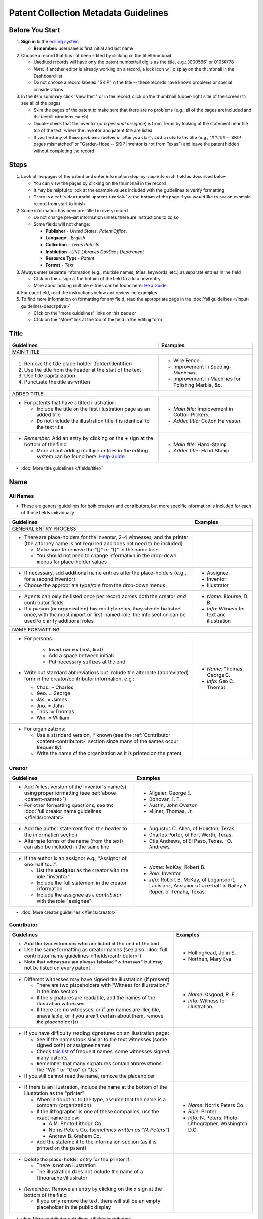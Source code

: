 =====================================
Patent Collection Metadata Guidelines
=====================================

Before You Start
================

1.  **Sign in** to the `editing system <https://edit.texashistory.unt.edu/>`_

    -   **Remember:** username is first initial and last name

2.  Choose a record that has not been edited by clicking on the
    title/thumbnail
    
    -   Unedited records will have only the patent number/all digits as
        the title, e.g.: 00005661 or 01056778
    -   *Note:* If another editor is already working on a record, a lock
        icon will display on the thumbnail in the Dashboard list
    -   Do not choose a record labeled "SKIP" in the title -- these
        records have known problems or special considerations
        
3.  In the item summary click "View Item" or in the record, click on the 
    thumbnail (upper-right side of the screen) to see all of the pages
    
    -   Skim the pages of the patent to make sure that there are no
        problems (e.g., all of the pages are included and the
        text/illustrations match)
    -   Double-check that the inventor (*or a personal assignee*) is from Texas by
        looking at the statement near the top of the text, where the
        inventor and patent title are listed
    -   If you find any of these problems (before or after you start),
        add a note to the title (e.g., "\#\#\#\#\# -- SKIP pages
        mismatched" or "Garden-Hose -- SKIP inventor is not from Texas") 
        and leave the patent hidden without completing the record


Steps
=====

1.  Look at the pages of the patent and enter information step-by-step
    into each field as described below
    
    -   You can view the pages by clicking on the thumbnail in the
        record
    -   It may be helpful to look at the example values included with the guidelines
        to verify formatting
    -   There is a :ref:`video tutorial <patent-tutorial>` at the bottom of the page if you
        would like to see an example record from start to finish
        
2.  Some information has been pre-filled in every record

    -   Do not change pre-set information unless there are instructions
        to do so
    -   Some fields will not change:

        -   **Publisher** - *United States. Patent Office.*
        -   **Language** - *English*
        -   **Collection** - *Texas Patents*
        -   **Institution** - *UNT Libraries GovDocs Department*
        -   **Resource Type** - *Patent*
        -   **Format** - *Text*

3.  Always enter separate information (e.g., multiple names, titles,
    keywords, etc.) as separate entries in the field
    
    -   Click on the + sign at the bottom of the field to add a new
        entry
    -   More about adding multiple entries can be found here: `Help
        Guide <https://edit.texashistory.unt.edu/help/guide/einfo/>`_
        
4.  For each field, read the instructions below and review the examples
5.  To find more information on formatting for any field, read the
    appropriate page in the :doc:`full guidelines </input-guidelines-descriptive>`

    -   Click on the "more guidelines" links on this page *or*
    -   Click on the "More" link at the top of the field in the editing form

.. _patent-title:

Title
=====

+---------------------------------------------------------------+-------------------------------------------+
|**Guidelines**                                                 |**Examples**                               |
+===============================================================+===========================================+
|MAIN TITLE                                                                                                 |
+---------------------------------------------------------------+-------------------------------------------+
|#.   Remove the title place-holder (folder/identifier)         |-  Wire Fence.                             |
|#.   Use the title from the header at the start of the text    |-  Improvement in Seeding-Machines.        |
|#.   Use title capitalization                                  |-  Improvement in Machines for Polishing   |
|#.   Punctuate the title as written                            |   Marble, &c.                             |
+---------------------------------------------------------------+-------------------------------------------+
|ADDED TITLE                                                                                                |
+---------------------------------------------------------------+-------------------------------------------+
|-  For patents that have a titled illustration:                |-  *Main title:* Improvement in            |
|                                                               |   Cotton-Pickers.                         |
|   -   Include the title on the first illustration page as an  |                                           |
|       added title                                             |-  *Added title:* Cotton Harvester.        |
|   -   Do not include the illustration title if is identical to|                                           |
|       the text title                                          |                                           |
+---------------------------------------------------------------+-------------------------------------------+
|-  *Remember:* Add an entry by clicking on the + sign at the   |-  *Main title:* Hand-Stamp.               |
|   bottom of the field                                         |                                           |
|                                                               |-  *Added title:* Hand Stamp.              |
|   -   More about adding multiple entries in the editing       |                                           |
|       system can be found here: `Help Guide`_                 |                                           |
+---------------------------------------------------------------+-------------------------------------------+

*   :doc:`More title guidelines </fields/title>`

.. _patent-names:

Name
====

All Names
---------
-   These are general guidelines for both creators and contributors, but more
    specific information is included for each of those fields individually

+---------------------------------------------------------------+-------------------------------------------+
|**Guidelines**                                                 |**Examples**                               |
+===============================================================+===========================================+
|GENERAL ENTRY PROCESS                                                                                      | 
+---------------------------------------------------------------+-------------------------------------------+
|-   There are place-holders for the inventor, 2-4 witnesses,   |                                           |
|    and the printer (the attorney name is not required and does|                                           |
|    not need to be included)                                   |                                           |
|                                                               |                                           |
|    -   Make sure to remove the "\[\]" or "\{\}" in the name   |                                           |
|        field                                                  |                                           |
|    -   You should not need to change information in the       |                                           |
|        drop-down menus for place-holder values                |                                           |
+---------------------------------------------------------------+-------------------------------------------+
|-   If necessary, add additional name entries after the        |-  Assignee                                |
|    place-holders (e.g., for a second inventor)                |-  Inventor                                |
|-   Choose the appropriate type/role from the drop-down menus  |-  Illustrator                             |
+---------------------------------------------------------------+-------------------------------------------+
|-   Agents can only be listed once per record across both the  |-  *Name:* Blourse, D. B.                  |
|    creator *and* contributor fields                           |                                           |
|-   If a person (or organization) has multiple roles, they     |-  *Info:* Witness for text and            |
|    should be listed once, with the most import or first-named |   illustration                            |
|    role; the info section can be used to clarify additional   |                                           |
|    roles                                                      |                                           |
+---------------------------------------------------------------+-------------------------------------------+
|NAME FORMATTING                                                                                            |
+---------------------------------------------------------------+-------------------------------------------+
|-  For persons:                                                |                                           |
|                                                               |                                           |
|    -   Invert names (last, first)                             |                                           |
|    -   Add a space between initials                           |                                           |
|    -   Put necessary suffixes at the end                      |                                           |
|                                                               |                                           |
|-   Write out standard abbreviations but include the alternate |-  *Name:* Thomas, George C.               |
|    (abbreviated) form in the creator/contributor information, |                                           |
|    e.g.:                                                      |-  *Info:* Geo C. Thomas                   |
|                                                               |                                           |
|    -   Chas. = Charles                                        |                                           |
|    -   Geo. = George                                          |                                           |
|    -   Jas. = James                                           |                                           |
|    -   Jno. = John                                            |                                           |
|    -   Thos. = Thomas                                         |                                           |
|    -   Wm. = William                                          |                                           |
+---------------------------------------------------------------+-------------------------------------------+
|-  For organizations:                                          |                                           |
|                                                               |                                           |
|   -   Use a standard version, if known                        |                                           |
|       (see the :ref:`Contributor <patent-contributor>` section|                                           |
|       since many of the names occur frequently)               |                                           |
|   -   Write the name of the organization as it is printed on  |                                           |
|       the patent                                              |                                           |
+---------------------------------------------------------------+-------------------------------------------+


.. _patent-creator:

Creator
-------

+---------------------------------------------------------------+-------------------------------------------+
|**Guidelines**                                                 |**Examples**                               |
+===============================================================+===========================================+
|-   Add fullest version of the inventor's name(s) using proper |-   Allgaier, George E.                    |
|    formatting (see :ref:`above <patent-names>`)               |-   Donovan, I. T.                         |
|-   For other formatting questions, see the :doc:`full creator |-   Austin, John Overton                   |
|    name guidelines </fields/creator>`                         |-   Milner, Thomas, Jr.                    |
+---------------------------------------------------------------+-------------------------------------------+
|-   Add the author statement from the header to the information|-   Augustus C. Allen, of Houston, Texas.  |
|    section                                                    |-   Charles Porter, of Fort Worth, Texas.  |
|-   Alternate forms of the name (from the text) can also be    |-   Otis Andrews, of El Paso, Texas. ; O.  |
|    included in the same line                                  |    Andrews.                               |
+---------------------------------------------------------------+-------------------------------------------+
|-   If the author is an assignor e.g., "Assignor of one-half   |-   *Name:* McKay, Robert B.               |
|    to...":                                                    |-   *Role:* Inventor                       |
|                                                               |-   *Info:* Robert B. McKay, of Logansport,|
|    -   List the **assignor** as the creator with the role     |    Louisiana, Assignor of one-half to     |
|        "inventor"                                             |    Bailey A. Roper, of Tenaha, Texas.     |
|    -   Include the full statement in the creator information  |                                           |
|    -   Include the assignee as a *contributor* with the role  |                                           |
|        "assignee"                                             |                                           |
+---------------------------------------------------------------+-------------------------------------------+

*   :doc:`More creator guidelines </fields/creator>`

.. _patent-contributor:

Contributor
-----------

+-------------------------------------------------------------------------------------------------------------------------------------------------------------------+-------------------------------------------+
|**Guidelines**                                                                                                                                                     |**Examples**                               |
+===================================================================================================================================================================+===========================================+
|-   Add the two witnesses who are listed at the end of the text                                                                                                    |-   Hollinghead, John S.                   |
|-   Use the same formatting as creator names (see also: :doc:`full contributor name guidelines </fields/contributor>`)                                             |-   Northen, Mary Eva                      |
|-   Note that witnesses are always labeled "witnesses" but may not be listed on every patent                                                                       |                                           |
+-------------------------------------------------------------------------------------------------------------------------------------------------------------------+-------------------------------------------+
|-   Different witnesses may have signed the illustration (if present)                                                                                              |-   *Name:* Osgood, R. F.                  |
|                                                                                                                                                                   |-   *Info:* Witness for illustration.      |
|    -   There are two placeholders with "Witness for illustration." in the info section                                                                            |                                           |
|    -   If the signatures are readable, add the names of the illustration witnesses                                                                                |                                           |
|    -   If there are no witnesses, or if any names are illegible, unavailable, or if you aren't certain about them, remove the placeholder(s)                      |                                           |
+-------------------------------------------------------------------------------------------------------------------------------------------------------------------+-------------------------------------------+
|-   If you have difficulty reading signatures on an illustration page:                                                                                             |                                           |
|                                                                                                                                                                   |                                           |
|    -   See if the names look similar to the text witnesses (some signed both) or  assignee names                                                                  |                                           |
|    -   Check `this list                                                                                                                                           |                                           |
|        <https://edit.texashistory.unt.edu/facet/?fq=untl_collection%3ATXPT&t=dc_contributor_facet&qualifier=dc_contributor.wit_facet&prefix=&facet_sort=count>`_  |                                           |
|        of frequent names; some witnesses signed many patents                                                                                                      |                                           |
|    -   Remember that many signatures contain abbreviations like "Wm" or "Geo" or "Jas"                                                                            |                                           |
|                                                                                                                                                                   |                                           |
|-   If you still cannot read the name, remove the placeholder                                                                                                      |                                           |
+-------------------------------------------------------------------------------------------------------------------------------------------------------------------+-------------------------------------------+
|-   If there is an illustration, include the name at the bottom of the illustration as the "printer"                                                               |-  *Name:* Norris Peters Co.               |
|                                                                                                                                                                   |-  *Role:* Printer                         |
|    -   When in doubt as to the type, assume that the name is a company (organization)                                                                             |-  *Info:* N. Peters, Photo-Lithographer,  |
|    -   If the lithographer is one of these companies, use the exact name below:                                                                                   |   Washington D.C.                         |
|                                                                                                                                                                   |                                           |
|        -   A.M. Photo-Lithogr. Co.                                                                                                                                |                                           |
|        -   Norris Peters Co. (*sometimes written as "N. Peters"*)                                                                                                 |                                           |
|        -   Andrew B. Graham Co.                                                                                                                                   |                                           |
|                                                                                                                                                                   |                                           |
|    -   Add the statement to the information section (as it is printed on the patent)                                                                              |                                           |
+-------------------------------------------------------------------------------------------------------------------------------------------------------------------+-------------------------------------------+
|-  Delete the place-holder entry for the printer if:                                                                                                               |                                           |
|                                                                                                                                                                   |                                           |
|   -   There is not an illustration                                                                                                                                |                                           |
|   -   The illustration does not include the name of a lithographer/illustrator                                                                                    |                                           |
+-------------------------------------------------------------------------------------------------------------------------------------------------------------------+-------------------------------------------+
|-   *Remember:* Remove an entry by clicking on the x sign at the bottom of the field                                                                               |                                           |
|                                                                                                                                                                   |                                           |
|    -   If you only remove the text, there will still be an empty placeholder in the public display                                                                |                                           |
+-------------------------------------------------------------------------------------------------------------------------------------------------------------------+-------------------------------------------+

*   :doc:`More contributor guidelines </fields/contributor>`

.. _patent-date:

Date
====

+---------------------------------------------------------------+-------------------------------------------+
|**Guidelines**                                                 |**Examples**                               |
+===============================================================+===========================================+
|ALL DATES                                                                                                  |
+---------------------------------------------------------------+-------------------------------------------+
|-  Use the format YYYY-MM-DD                                   |                                           |
+---------------------------------------------------------------+-------------------------------------------+
|CREATION/ACCEPTANCE DATE                                                                                   |
+---------------------------------------------------------------+-------------------------------------------+
|-   Enter the date of the patent twice (two entries)           |-  *Creation Date:* 1873-05-20             |
|                                                               |                                           |
|    -   This is listed in the text header - e.g., "dated May   |-  *Acceptance Date:* 1873-05-20           |
|        20, 1873"                                              |                                           |
|                                                               |                                           |
|-   Label the first entry as "Creation Date" and the second as |                                           |
|    "Acceptance Date" in the drop-down menu                    |                                           |
+---------------------------------------------------------------+-------------------------------------------+
|SUBMISSION DATE                                                                                            |
+---------------------------------------------------------------+-------------------------------------------+
|-  Add an entry labeled "Submission Date" if it is noted in the|*Submission Date:* 1873-04-05              |
|   text                                                        |                                           |
|                                                               |                                           |
|   -   It will be in the text header, e.g., "application filed |                                           |
|       April 5, 1873"                                          |                                           |
+---------------------------------------------------------------+-------------------------------------------+

*   :doc:`More date guidelines </fields/date>`

.. _patent-content-description:

Content Description
===================

+---------------------------------------------------------------+-------------------------------------------+
|**Guidelines**                                                 |**Examples**                               |
+===============================================================+===========================================+
|Add a brief (usually 1-2 sentence) description explaining what |Patent for a new medical compound to treat |
|the patent is for                                              |chills and fevers which lists the          |
|                                                               |ingredients and dosages.                   |
+---------------------------------------------------------------+-------------------------------------------+
|Try to note what makes the invention unique, as far as you can |Patent for a new windmill design with      |
|determine; for example, there are many variations on farm      |different sails and connections, including |
|equipment and tools, but the text will generally note that the |illustrations.                             |
|particular design is cheaper, more versatile, easier to build  |                                           |
|or use, more efficient, etc.                                   |                                           |
+---------------------------------------------------------------+-------------------------------------------+
|If you quote the text, be sure to cite it                      |Patent for "a new and improved mode of     |
|                                                               |dressing millstones for the purpose of     |
|                                                               |grinding every kind of grain into meal     |
|                                                               |flour &c., &c." (lines 4-7) including      |
|                                                               |instructions and illustrations.            |
+---------------------------------------------------------------+-------------------------------------------+

*   :ref:`More content description guidelines <description-content>`

.. _patent-physical-description:

Physical Description
====================

-   There is a placeholder for physical description: **[1], # p. : ill. ; 23 cm.**
-   Here is what each part means:


+-------------------------------+-------------------------------+-------------------------------+-------------------------------+
|[1],                           |# p.                           |: ill.                         |; 23 cm.                       |
+===============================+===============================+===============================+===============================+
|Number of *unpaginated* pages  |# of *paginated* text pages    |: item has illustrations       |; pages are 23 cm. tall        |
|                               |                               |                               |                               |
|                               |                               |                               |(*Note:* this never changes)   |
+-------------------------------+-------------------------------+-------------------------------+-------------------------------+

-   Adjust the physical description as necessary (see table below)
-   Note that as a general rule, illustrations and text are always
    numbered separately
-   Base number of pages on last paginated page of each section; if
    there is a page "2" then the preceding page is "1" even if no number is printed

+-------------------------------+-------------------------------+-------------------------------+-------------------------------+-------------------------------------------+
|**Parts of physical description**                                                                                              |**Examples**                               |
+===============================+===============================+===============================+===============================+===========================================+
|*Basic*                                                                                                                                                                    |
+-------------------------------+-------------------------------+-------------------------------+-------------------------------+-------------------------------------------+
|# illustrated pages            |# text pages                   |item is illustrated            |h in cm.                       |                                           |
+-------------------------------+-------------------------------+-------------------------------+-------------------------------+-------------------------------------------+
|[1]                            |# p.                           |: ill.                         |; 23 cm.                       | [1], 3 p. : ill. ; 23 cm.                 |
|                               |                               |                               |                               +-------------------------------------------+
|                               |                               |                               |                               |*(1 unpaginated illustration page, 3       |
|                               |                               |                               |                               |paginated text pages : text has            |
|                               |                               |                               |                               |illustrations ; 23 cm. tall)*              |
+-------------------------------+-------------------------------+-------------------------------+-------------------------------+-------------------------------------------+
|*Variations*                                                                                                                                                               |
+-------------------------------+-------------------------------+-------------------------------+-------------------------------+-------------------------------------------+
|remove if no illustrations     |             --                |remove if no illustrations     |               --              |2 p. ; 23 cm.                              |
|                               |                               |                               |                               +-------------------------------------------+
|                               |                               |                               |                               |*(2 paginated text pages with no           |
|                               |                               |                               |                               |illustrations ; 23 cm. tall)*              |
+-------------------------------+-------------------------------+-------------------------------+-------------------------------+-------------------------------------------+
|no brackets if illustrations   |             --                |               --              |               --              |3 sheets, 3 p. : ill ; 23 cm.              |
|are numbered                   |                               |                               |                               +-------------------------------------------+
|                               |                               |                               |                               |*(3 paginated illustration pages labeled   |
|                               |                               |                               |                               |"sheet 1-3", 3 paginated text pages : text |
|                               |                               |                               |                               |has illustrations ; 23 cm. tall)*          |
+-------------------------------+-------------------------------+-------------------------------+-------------------------------+-------------------------------------------+
|            --                 |use brackets if un-numbered    |               --              |               --              |[1] p. ; 23 cm.                            |
|                               |                               |                               |                               +-------------------------------------------+
|                               |                               |                               |                               |*(1 unpaginated text page with no          |
|                               |                               |                               |                               |illustrations ; 23 cm. tall)*              |
+-------------------------------+                               +-------------------------------+-------------------------------+-------------------------------------------+
|            --                 |                               |               --              |               --              |[2] p. : ill. ; 23 cm.                     |
|                               |                               |                               |                               +-------------------------------------------+
|                               |                               |                               |                               |*(1 unpaginated illustration and 1         |
|                               |                               |                               |                               |unpaginated text page : text has           |
|                               |                               |                               |                               |illustrations ; 23 cm. tall)*              |
+-------------------------------+-------------------------------+-------------------------------+-------------------------------+-------------------------------------------+

*   :ref:`More physical description guidelines <description-physical>`

.. _patent-subject:

Subject
=======

+---------------------------------------------------------------+-------------------------------------------+
|**Guidelines**                                                 |**Examples**                               |
+===============================================================+===========================================+
|The general terms that are pre-populated in the records may    |                                           |
|remain, but you should add at least 1-2 more-specific subjects |                                           |
|for locating the particular patent                             |                                           |
+---------------------------------------------------------------+-------------------------------------------+
|UNTL-BS  (University of North Texas Libraries Browse Subjects                                              |
+---------------------------------------------------------------+-------------------------------------------+
|-  Add appropriate UNTL-BS terms                               |-  Social Life and Customs - Food and      |
|-  Use the pop-up modal and/or the                             |   Cooking                                 |
|   `full list <https://digital2.library.unt.edu/subjects/>`_   |-  Agriculture - Processing and Storage -  |
|                                                               |   Cotton Gins                             |
+---------------------------------------------------------------+-------------------------------------------+
|LCSH (Library of Congress Subject Headings)                                                                |
+---------------------------------------------------------------+-------------------------------------------+
|-  When relevant, add additional LCSH terms                    |-  Cotton-picking machinery                |
|-  Only add LCSH terms if you are familiar with constructing   |-  Rubber stamps                           |
|   them                                                        |                                           |
+---------------------------------------------------------------+-------------------------------------------+
|KEYWORDS                                                                                                   |
+---------------------------------------------------------------+-------------------------------------------+
|-  Add additional relevant keywords                            |-  ovens                                   |
|-  Keywords should be lowercase and plural unless they are     |-  skillets                                |
|   proper names                                                |-  washing machines                        |
|-  Consider using common spelling variations or synonyms for   |-  harvesters                              |
|   words used in the patent text                               |-  ploughs                                 |
|                                                               |-  comminution                             |
|                                                               |-  pendant closures                        |
|                                                               |-  escapements                             |
+---------------------------------------------------------------+-------------------------------------------+

*   :doc:`More subject guidelines </fields/subject>`

.. _patent-psource:

Primary Source
==============

-   Make sure that "Yes" is checked


*   :doc:`More primary source guidelines </fields/primary-source>`


.. _patent-coverage:

Coverage
========

Place Name
----------

+---------------------------------------------------------------+-------------------------------------------+
|**Guidelines**                                                 |**Examples**                               |
+===============================================================+===========================================+
|-  Add the place that the inventor is from                     |-  United States - Texas - Travis County - |
|                                                               |   Austin                                  |
|   -   This is in the text header and first paragraph          |                                           |
|   -   Sometimes there is a city listed and sometimes only a   |-  United States - Texas - Hill Country -  |
|       county                                                  |   Hillsboro                               |
|                                                               |                                           |
|-  When you click on the text (United States), it will open a  |                                           |
|   pop-up modal                                                |                                           |
|                                                               |                                           |
|   -  Highlight the text and start typing the name of the city |                                           |
|      or county and the place name should appear in the list   |                                           |
+---------------------------------------------------------------+-------------------------------------------+
|-  If the city is not in the list, add the name, using         |                                           |
|   appropriate formatting: United States - Texas - [name]      |                                           |
|   County - [city]                                             |                                           |
|-  Pay attention to spacing and capitalization if you add a new|                                           |
|   place                                                       |                                           |
+---------------------------------------------------------------+-------------------------------------------+
|-  If there are two places (e.g., for two inventors or an      |-  United States - Louisiana - De Soto     |
|   assignor and assignee), include both                        |   Parish - Logansport                     |
|                                                               |                                           |
|                                                               |-  United States - Texas - Shelby County - |
|                                                               |   Tenaha                                  |
+---------------------------------------------------------------+-------------------------------------------+

*   :doc:`More coverage guidelines </fields/coverage>`

.. _patent-identifier:

Identifier
==========

+---------------------------------------------------------------+-------------------------------------------+
|**Guidelines**                                                 |**Examples**                               |
+===============================================================+===========================================+
|PATENT NUMBER                                                                                              |
+---------------------------------------------------------------+-------------------------------------------+
|The patent number has been automatically entered               |-  5661 (original: 00005661)               |
|                                                               |                                           |
|#.  Change the qualifier (in the drop-down menu) to "Patent    |-  198785 (original: 00198785)             |
|    Number"                                                    |                                           |
|#.  Remove any zero-padding from the number (all preceding     |                                           |
|    zeroes)                                                    |                                           |
+---------------------------------------------------------------+-------------------------------------------+
|SERIAL NUMBER                                                                                              |
+---------------------------------------------------------------+-------------------------------------------+
|-   Add a second identifier for patents that list a serial     |-   *Patent Number:* 447374                |
|    number at the head of the text                             |                                           |
|                                                               |                                           |
|    -   Choose "Government Documents Number" from the drop-down|-   *Government Documents No.:* 02/354853  |
|        list                                                   |                                           |
|    -   Write out the number as 02/\#\#\#\#\#\#                |                                           |
+---------------------------------------------------------------+-------------------------------------------+

*   :doc:`More identifier guidelines </fields/identifier>`

.. _patent-note:

Note
====

+---------------------------------------------------------------+-------------------------------------------+
|**Guidelines**                                                 |**Examples**                               |
+===============================================================+===========================================+
|-   Display notes are used only when there is information that |-   "Application filed June 9, 1890. Serial|
|    does not fit in another field                              |    No. 354, 853. (No model.)"             |
|-   **Quote** any special statements from the top of the text  |-   "Application filed January 17, 1885.   |
|    that is not documented elsewhere (e.g., for other dates or |    (No model.)"                           |
|    notes)                                                     |-   "Application filed May 20, 1913, Serial|
|-   A note is not necessary if all information/dates are       |    No. 768,815. Renewed January 19, 1915. |
|    documented in other parts of the record                    |    Serial No. 3,170."                     |
+---------------------------------------------------------------+-------------------------------------------+

*   :doc:`More note guidelines </fields/note>`

.. _patent-saving:

Saving the Record
=================

#.   When all fields are completed, skim through the record to check for
     errors (e.g., typos, incorrect spacing, missing information, etc.)
#.   If everything is correct, select the radio button next to "Visible"
     to make the record public (in the upper-right side of the form, near the thumbnail)
#.   Click "Publish"
#.   If you would like to see the live record, click the "View Online"
     link at the top of the success page

*Notes:* 

    -   Clicking publish saves a new version of the record.  Do not publish the 
        record if you have not made changes (the system will save a duplicate copy every time).
    -   Saving the record is separate from the visible/hidden flag; you can publish
        the record and leave it "hidden," but it will not be findable by the public.
    -   Records can still be edited after they are visible -- you have the ability
        to edit any records in the collection.  Just note that if you have criteria
        set in the Dashboard (e.g., "only hidden records") you may have to adjust
        them to see previously-edited items.


.. _patent-special:

Special Cases
=============

Here are some completed records (non-exhaustive list) that provide additional examples of
situations that you might see in patents.


+-------------------------------------------------------------------------+-------------------------------------------+
|**Record**                                                               |Example of:                                |
+=========================================================================+===========================================+
|`Improvement in Medical Compounds of Bitters for Treading                |-  no illustration                         |
|Chills and Fever.                                                        |-  no numbered pages                       |
|<https://texashistory.unt.edu/ark:/67531/metapth166865/>`__              |-  date filed                              |
|                                                                         |                                           |
|-  `Metadata summary view                                                |                                           |
|   <https://texashistory.unt.edu/ark:/67531/metapth166865/metadata>`__   |                                           |
+-------------------------------------------------------------------------+-------------------------------------------+
|`Dressing Millstones.                                                    |-  quoted text in content description      |
|<https://texashistory.unt.edu/ark:/67531/metapth165032/>`__              |                                           |
|                                                                         |                                           |
|-  `Metadata summary view                                                |                                           |
|   <https://texashistory.unt.edu/ark:/67531/metapth165032/metadata>`__   |                                           |
+-------------------------------------------------------------------------+-------------------------------------------+
|`Improved Method of Feathering the Sails of Vanes of Windmills.          |-  two inventors                           |
|<https://texashistory.unt.edu/ark:/67531/metapth165050/>`__              |-  abbreviated name (witness)              |
|                                                                         |                                           |
|-  `Metadata summary view                                                |                                           |
|   <https://texashistory.unt.edu/ark:/67531/metapth165050/metadata>`__   |                                           |
+-------------------------------------------------------------------------+-------------------------------------------+
|`Improvement in Propelling Vessels.                                      |-  no city listed                          |
|<https://texashistory.unt.edu/ark:/67531/metapth165026/>`__              |                                           |
|                                                                         |                                           |
|-  `Metadata summary view                                                |                                           |
|   <https://texashistory.unt.edu/ark:/67531/metapth165026/metadata>`__   |                                           |
+-------------------------------------------------------------------------+-------------------------------------------+
|`Plow. <https://texashistory.unt.edu/ark:/67531/metapth172765/>`__       |-  assignor/assignee                       |
|                                                                         |-  serial number                           |
|-  `Metadata summary view                                                |-  two places                              |
|   <https://texashistory.unt.edu/ark:/67531/metapth172765/metadata>`__   |-  application date                        |
+-------------------------------------------------------------------------+-------------------------------------------+
|`Peach-Parer. <https://texashistory.unt.edu/ark:/67531/metapth165093/>`__|-  applicant is not inventor               |
|                                                                         |                                           |
|-  `Metadata summary view                                                |                                           |
|   <https://texashistory.unt.edu/ark:/67531/metapth165093/metadata>`__   |                                           |
+-------------------------------------------------------------------------+-------------------------------------------+
|`Plow. <https://texashistory.unt.edu/ark:/67531/metapth858133/">`__      |-  two serial numbers                      |
|                                                                         |-  application/renewal date                |
|-  `Metadata summary view                                                |                                           |
|   <https://texashistory.unt.edu/ark:/67531/metapth858133/metadata>`__   |                                           |
+-------------------------------------------------------------------------+-------------------------------------------+
|`Cotton-Sack Carrier.                                                    |-  two inventors                           |
|<https://texashistory.unt.edu/ark:/67531/metapth172975/>`__              |-  witnesses for each signature            |
|                                                                         |-  application/renewal date                |
|-  `Metadata summary view                                                |                                           |
|   <https://texashistory.unt.edu/ark:/67531/metapth172975/metadata>`__   |                                           |
+-------------------------------------------------------------------------+-------------------------------------------+


.. _patent-tutorial:

Video Tutorial
==============

`This video tutorial <https://www.youtube.com/embed/NvYyxXpx-bI>`_ walks through the creation of `this record <https://texashistory.unt.edu/ark:/67531/metapth510403/>`_ for a
"cotton gin" patent.  (You can look at the completed record values if you want to follow along.)


.. _patent-links:

Related Pages/Links
===================

**UNT Links**

-   :doc:`Metadata Guidelines </input-guidelines-descriptive>`

    - `UNTL-BS full list <https://digital2.library.unt.edu/subjects/browse/>`_
    
- `Online patent collection <https://texashistory.unt.edu/explore/collections/TXPT/browse/>`_

**External Links**

- `Google Patents <https://patents.google.com/>`_
- `LoC Authorities <https://id.loc.gov/>`_
